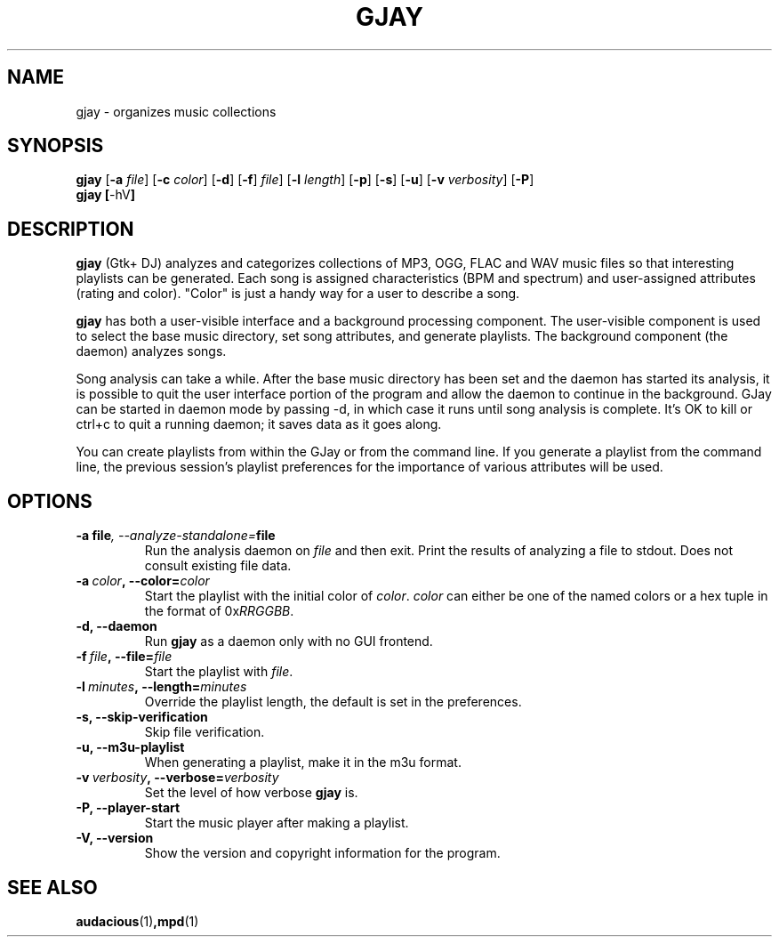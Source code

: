 .\" 
.\" man page for gjay
.\"
.\" Copyright (C) 2002-2003 Chuck Groom <cgroom@users.sourceforge.net>
.\" Copyright (C) 2010-2011 Craig Small <csmall@enc.com.au>
.\"
.\" This man page is free software; you can redistribute it and/or modify
.\" it under the terms of the GNU General Public License as published by
.\" the Free Software Foundation; either version 2 of the License, or
.\" (at your option) any later version.
.\"
.pc
.TH GJAY 1 2011-03-22
.SH NAME
gjay \- organizes music collections 
.SH SYNOPSIS
.B gjay 
.RB [\| \-a
.IR file \|]
.RB [\| \-c
.IR color \|]
.RB [\| \-d \|]
.RB [\| \-f \|]
.IR file \|]
.RB [\| \-l
.IR length \|]
.RB [\| \-p \|]
.RB [\| \-s \|]
.RB [\| \-u \|]
.RB [\| \-v
.IR verbosity \|]
.RB [\| \-P \|]
.br
.B gjay
.BR [\| \-hV \|]
.SH DESCRIPTION
.B gjay
(Gtk+ DJ) analyzes and categorizes collections of MP3, OGG, FLAC and WAV music
files so that interesting playlists can be generated. Each song is assigned
characteristics (BPM and spectrum) and user-assigned attributes
(rating and color). "Color" is just a handy way for a user to describe
a song.

.B gjay
has both a user-visible interface and a background processing
component. The user-visible component is used to select the base music
directory, set song attributes, and generate playlists. The background
component (the daemon) analyzes songs.

Song analysis can take a while. After the base music directory has been
set and the daemon has started its analysis, it is possible to quit
the user interface portion of the program and allow the daemon to
continue in the background. GJay can be started in daemon mode by 
passing -d, in which case it runs until song analysis is complete.
It's OK to kill or ctrl+c to quit a running daemon; it saves data as it 
goes along.

You can create playlists from within the GJay or from the command line.
If you generate a playlist from the command line, the previous session's 
playlist preferences for the importance of various attributes will be used.

.SH OPTIONS
.TP
.BI \-a\ file ,\ \-\-analyze\-standalone= file
Run the analysis daemon on
.I file
and then exit. Print the results of analyzing a file to stdout. Does not 
consult existing file data. 
.TP
.BI \-a\  color ,\ \-\-color= color
Start the playlist with the initial color of
.IR color .
.I color
can either be one of the named colors or a hex tuple in the format of
.RI 0x RRGGBB .
.TP
.B \-d, \-\-daemon
Run
.B gjay
as a daemon only with no GUI frontend.
.TP
.BI \-f\  file ,\ \-\-file= file
Start the playlist with
.IR file .
.TP
.BI \-l\  minutes ,\ \-\-length= minutes
Override the playlist length, the default is set in the preferences.
.TP
.B \-s, \-\-skip\-verification
Skip file verification.
.TP
.B \-u, \-\-m3u\-playlist
When generating a playlist, make it in the m3u format.
.TP
.BI \-v\  verbosity ,\ \-\-verbose= verbosity
Set the level of how verbose
.B gjay
is.
.TP
.B \-P, \-\-player\-start
Start the music player after making a playlist.
.TP
.B \-V, \-\-version
Show the version and copyright information for the program.
.SH "SEE ALSO"
.BR audacious (1) ,mpd (1)
